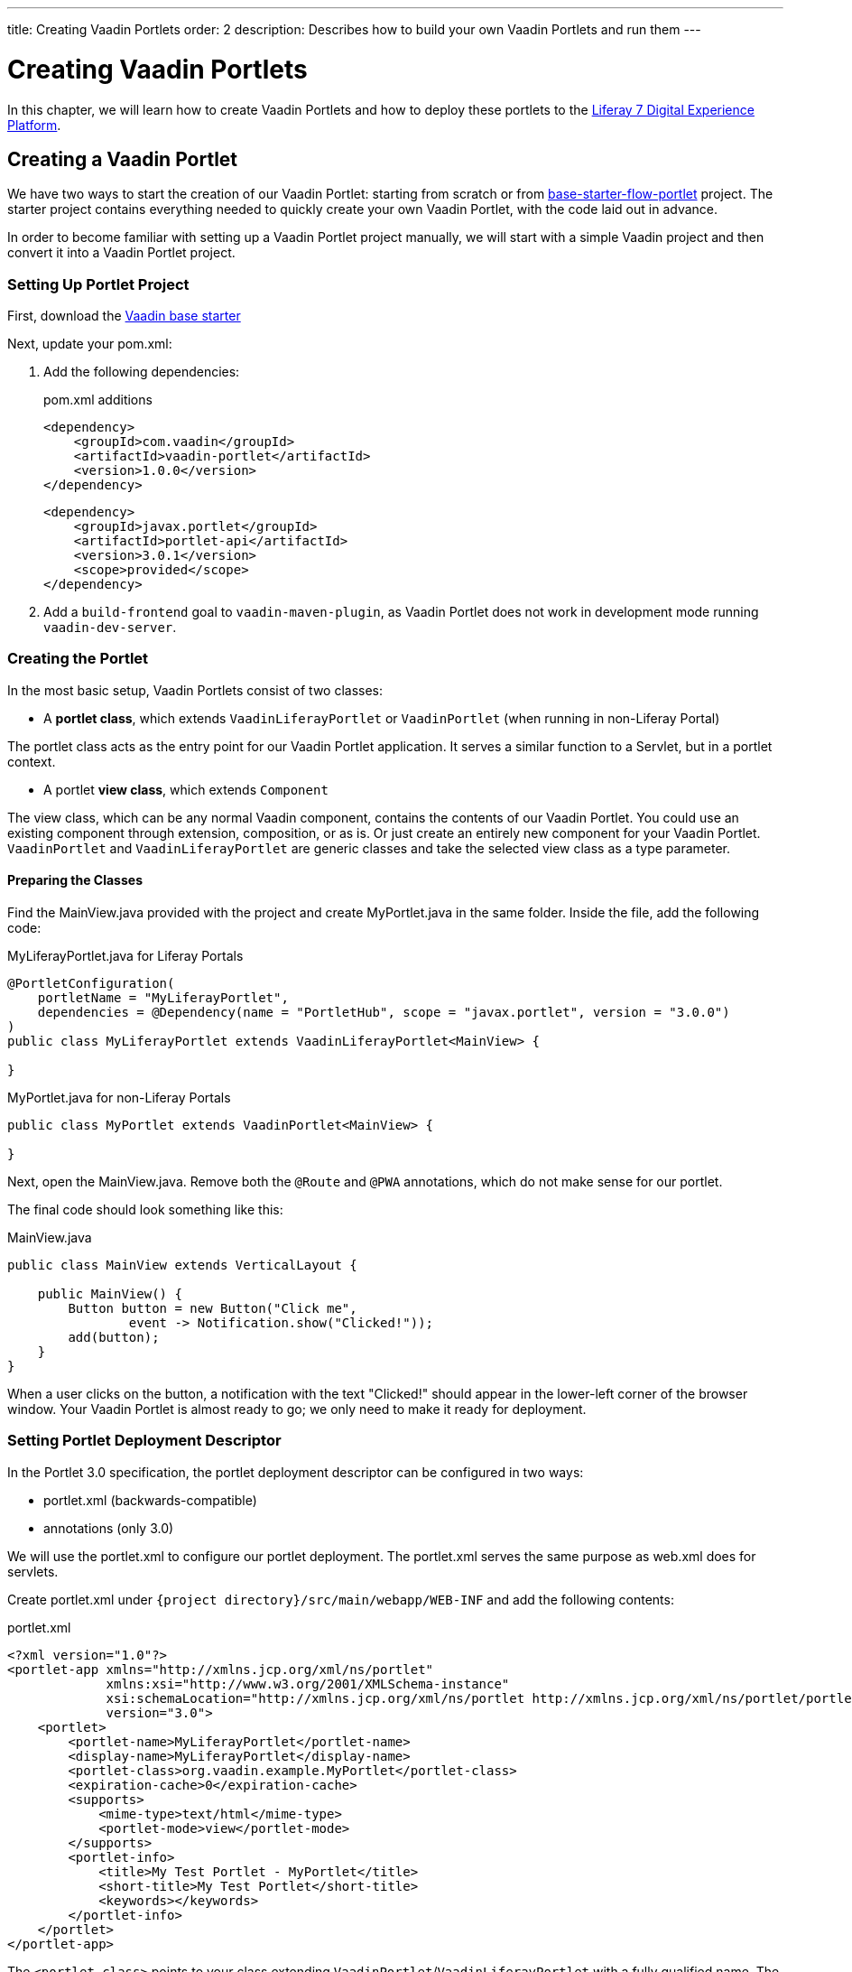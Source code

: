 ---
title: Creating Vaadin Portlets
order: 2
description: Describes how to build your own Vaadin Portlets and run them
---

= Creating Vaadin Portlets

In this chapter, we will learn how to create Vaadin Portlets and how to deploy these portlets to the https://liferay.com/products/dxp[Liferay 7 Digital Experience Platform].

== Creating a Vaadin Portlet

We have two ways to start the creation of our Vaadin Portlet: starting from scratch or from https://github.com/vaadin/base-starter-flow-portlet[base-starter-flow-portlet] project.
The starter project contains everything needed to quickly create your own Vaadin Portlet, with the code laid out in advance.

In order to become familiar with setting up a Vaadin Portlet project manually, we will start with a simple Vaadin project and then convert it into a Vaadin Portlet project.

=== Setting Up Portlet Project

First, download the https://github.com/vaadin/skeleton-starter-flow/tree/v14/[Vaadin base starter]

Next, update your [filename]#pom.xml#:

. Add the following dependencies:
+
.pom.xml additions
[source,xml]
----
<dependency>
    <groupId>com.vaadin</groupId>
    <artifactId>vaadin-portlet</artifactId>
    <version>1.0.0</version>
</dependency>
----
+
[source,xml]
----
<dependency>
    <groupId>javax.portlet</groupId>
    <artifactId>portlet-api</artifactId>
    <version>3.0.1</version>
    <scope>provided</scope>
</dependency>
----

. Add a `build-frontend` goal to `vaadin-maven-plugin`, as Vaadin Portlet does not work in development mode running `vaadin-dev-server`.

=== Creating the Portlet

In the most basic setup, Vaadin Portlets consist of two classes:

* A **portlet class**, which extends  [classname]`VaadinLiferayPortlet` or [classname]`VaadinPortlet` (when running in non-Liferay Portal)

The portlet class acts as the entry point for our Vaadin Portlet application.
It serves a similar function to a Servlet, but in a portlet context.

* A portlet **view class**, which extends [classname]`Component`

The view class, which can be any normal Vaadin component, contains the contents of our Vaadin Portlet.
You could use an existing component through extension, composition, or as is.
Or just create an entirely new component for your Vaadin Portlet.
[classname]`VaadinPortlet` and [classname]`VaadinLiferayPortlet` are generic classes and take the selected view class as a type parameter.

==== Preparing the Classes

Find the [filename]#MainView.java# provided with the project and create [filename]#MyPortlet.java# in the same folder.
Inside the file, add the following code:

MyLiferayPortlet.java for Liferay Portals
[source,java]
----
@PortletConfiguration(
    portletName = "MyLiferayPortlet",
    dependencies = @Dependency(name = "PortletHub", scope = "javax.portlet", version = "3.0.0")
)
public class MyLiferayPortlet extends VaadinLiferayPortlet<MainView> {

}
----

MyPortlet.java for non-Liferay Portals
[source,java]
----
public class MyPortlet extends VaadinPortlet<MainView> {

}
----

Next, open the [filename]#MainView.java#.
Remove both the [annotationname]`@Route` and [annotationname]`@PWA` annotations, which do not make sense for our portlet.

The final code should look something like this:

.MainView.java
[source,java]
----
public class MainView extends VerticalLayout {

    public MainView() {
        Button button = new Button("Click me",
                event -> Notification.show("Clicked!"));
        add(button);
    }
}
----

When a user clicks on the button, a notification with the text "Clicked!" should appear in the lower-left corner of the browser window.
Your Vaadin Portlet is almost ready to go; we only need to make it ready for deployment.

=== Setting Portlet Deployment Descriptor

In the Portlet 3.0 specification, the portlet deployment descriptor can be configured in two ways:

- [filename]#portlet.xml# (backwards-compatible)
- annotations (only 3.0)

We will use the [filename]#portlet.xml# to configure our portlet deployment.
The [filename]#portlet.xml# serves the same purpose as [filename]#web.xml# does for servlets.

Create [filename]#portlet.xml# under `{project directory}/src/main/webapp/WEB-INF` and add the following contents:

.portlet.xml
[source,xml]
----
<?xml version="1.0"?>
<portlet-app xmlns="http://xmlns.jcp.org/xml/ns/portlet"
             xmlns:xsi="http://www.w3.org/2001/XMLSchema-instance"
             xsi:schemaLocation="http://xmlns.jcp.org/xml/ns/portlet http://xmlns.jcp.org/xml/ns/portlet/portlet-app_3_0.xsd"
             version="3.0">
    <portlet>
        <portlet-name>MyLiferayPortlet</portlet-name>
        <display-name>MyLiferayPortlet</display-name>
        <portlet-class>org.vaadin.example.MyPortlet</portlet-class>
        <expiration-cache>0</expiration-cache>
        <supports>
            <mime-type>text/html</mime-type>
            <portlet-mode>view</portlet-mode>
        </supports>
        <portlet-info>
            <title>My Test Portlet - MyPortlet</title>
            <short-title>My Test Portlet</short-title>
            <keywords></keywords>
        </portlet-info>
    </portlet>
</portlet-app>
----

The `<portlet-class>` points to your class extending [classname]`VaadinPortlet`/[classname]`VaadinLiferayPortlet` with a fully qualified name.
The `<supports>` section contains the portlet modes (`<portlet-mode>` tag) the portlet supports.
You can learn more about portlet modes for Vaadin Portlet in <<handling-portlet-phases.asciidoc#,the next chapter>>

=== Setting Portlet Descriptors Specific to Liferay

To run Vaadin Portlets in Liferay Portal, the following descriptors are also needed:

- `liferay-display.xml` - describes the category the portlet appears under in the `Add` menu of Liferay's Widgets bar.
- `liferay-portlet.xml` - describes Liferay-specific enhancements for JSR-286 portlets installed on a Liferay Portal server.

Create [filename]#liferay-display.xml# and [filename]#liferay-portlet.xml# under `{project directory}/src/main/webapp/WEB-INF` and add the following contents:

.[filename]#liferay-display.xml#
[source,xml]
----
<?xml version="1.0"?>
<!DOCTYPE display PUBLIC "-//Liferay//DTD Display 6.2.0//EN" "http://www.liferay.com/dtd/liferay-display_6_2_0.dtd">

<display>
    <category name="Vaadin Liferay Portlets">
        <portlet id="MyLiferayPortlet" />
    </category>
</display>
----

.[filename]#liferay-portlet.xml#
[source,xml]
----
<?xml version="1.0"?>
<!DOCTYPE liferay-portlet-app PUBLIC "-//Liferay//DTD Portlet Application 7.1.0//EN" "http://www.liferay.com/dtd/liferay-portlet-app_7_1_0.dtd">

<liferay-portlet-app>
    <portlet>
        <portlet-name>MyLiferayPortlet</portlet-name>
        <!-- Instanceable parameter means whether we can add the Portlet more than once on same page.-->
        <instanceable>false</instanceable>
    </portlet>
</liferay-portlet-app>
----
[NOTE]
The parameter `instanceable` specifies whether the Portlet can be added more than once on same page.
If it is `false`, it can be added only once on a page.

=== Setting External Stats URL for Liferay

If your portlet runs in *Liferay Portal*, add the following resource file [filename]#flow-build-info.json# into `{project directory}/src/main/resources/META-INF/VAADIN/config` with the contents:

.[filename]#flow-build-info.json#
[source,json]
----
{
    "externalStatsUrl": "/o/vaadin-portlet-static/VAADIN/config/stats.json"
}
----

== Deploying Your Vaadin Portlet

=== Building Vaadin Portlet

In order to build the portlet we just created, we must add some more configuration to the [filename]#pom.xml#.
Vaadin Portlet deployments are packaged into two `WAR` files.
One `WAR` file contains all the static resources shared by the Vaadin Portlets, and the other `WAR` file contains the actual portlets.
This allows for more complex scenarios where multiple portlets come from separate `WAR` files; see <<creating-multi-module-portlet-project.asciidoc#,Creating Multi-Module Portlet Project>>.

Add the following plugin configuration to the [filename]#pom.xml#:

[source,xml]
----
<plugin>
    <groupId>org.apache.maven.plugins</groupId>
    <artifactId>maven-war-plugin</artifactId>
    <version>3.2.3</version>
    <configuration>
        <archive>
            <manifestEntries>
                <Implementation-Title>${project.name}</Implementation-Title>
                <Implementation-Version>${project.version}</Implementation-Version>
            </manifestEntries>
        </archive>
    </configuration>
    <!-- Generate 2 war archives for portlet. One for the portlet(s) and another for the static files -->
    <executions>
        <!-- Generate a static war 'vaadin-portlet-static.war' with all static files -->
        <execution>
            <id>static-files</id>
            <goals>
                <goal>war</goal>
            </goals>
            <configuration>
                <warName>vaadin-portlet-static</warName>
                <!-- static files should contain flow-client and all build files generated in VAADIN/ -->
                <packagingIncludes>WEB-INF/lib/flow-client*.jar,WEB-INF/lib/vaadin-portlet*.jar,VAADIN/</packagingIncludes>

                <webResources>
                    <resource>
                        <!-- this is relative to the pom.xml directory -->
                        <directory>target/classes/META-INF/webapp/</directory>
                        <!-- Include all files and folders below <directory> -->
                        <includes>
                            <include>**</include>
                        </includes>
                        <!-- do not include configuration files -->
                        <excludes>
                            <exclude>VAADIN/config/**</exclude>
                        </excludes>
                    </resource>
                </webResources>
            </configuration>
        </execution>
        <!-- Generate the portlet war excluding any static build files -->
        <execution>
            <id>portlet-war</id>
            <goals>
                <goal>war</goal>
            </goals>
            <configuration>
                <primaryArtifact>true</primaryArtifact>
                <packagingExcludes>WEB-INF/classes/META-INF/VAADIN/build/**,VAADIN/</packagingExcludes>
            </configuration>
        </execution>
    </executions>
</plugin>
----

Here we build two `WAR` files: one for the application (all portlets in this project), and one for the static files needed by the portlets (which contains the frontend bundle and client engine).

The static `WAR` is built as a portal window that can load only a single Vaadin bundle and client engine at a time.
This provides a simple way for all the portlets on the page to use the same static bundle.

==== Configuring Static Resources

If you need to change the name of the static assets `WAR` (by default, `vaadin-portlet-static`), you can do this via the `vaadin.portlet.static.resources.mapping` application property.
For example, if you would like to serve static resources from `vaadin-static-resources.war`, you will need to +

* rename the static `WAR` to `vaadin-static-resources` in the [filename]#pom.xml#;
* change the static portlet name in [filename]#flow-build-info.json# (if Liferay is used);
* pass the value `/vaadin-static-resources/` (for *Liferay Portal*, it would be `/o/vaadin-portlet-resources/`) via the application property to the Vaadin application; that is, on the Tomcat web server you would:
** on *nix-based operating systems, create or edit the file [filename]#$CATALINA_BASE/bin/setenv.sh# with the line +
`JAVA_OPTS="$JAVA_OPTS -Dvaadin.portlet.static.resources.mapping=/vaadin-static-resources/"`;
** on Windows operating systems, create or edit the file [filename]#%CATALINA_BASE%\bin\setenv.bat# with the line +
`set "JAVA_OPTS=%JAVA_OPTS% -Dvaadin.portlet.static.resources.mapping=/vaadin-static-resources/"`.

=== Deploying Vaadin Portlet to Liferay 7

pass:[<!-- vale Vale.Spelling = NO -->]

. Run `mvn install` in your project directory.
. Download https://github.com/liferay/liferay-portal/releases[Liferay Bundle] and extract it to a location you prefer.
. Add the following parameter to Liferay Tomcat's [filename]#setenv.sh# (`{liferay home}/tomcat-<version>/bin`):
`-Dvaadin.portlet.static.resources.mapping=/o/vaadin-portlet-static/`
. Download and copy the JNA dependency `JARs` of the specific version into `{liferay home}/tomcat-<version>/webapps/ROOT/WEB-INF/lib` (or `shielded-container-lib` depending on the version): https://search.maven.org/artifact/net.java.dev.jna/jna/5.7.0/jar[net.java.dev.jna:jna:5.7.0], https://search.maven.org/artifact/net.java.dev.jna/jna-platform/5.7.0/jar[net.java.dev.jna:jna-platform:5.7.0].
This is needed because Vaadin Portlet uses a newer version of the JNA library which can cause conflicts with the version that Liferay uses.
. Create a [filename]#portal-ext.properties# file in Liferay's home directory and place the following property there: `javascript.single.page.application.enabled=false`.
. Copy both `WAR` files from `{project directory}/target` into `{liferay home}/deploy`.
. Start the web server by
* opening a command prompt in the `{bundle extract directory}` folder;
* running the command `./{tomcat-version}/bin/startup.sh` or `./{tomcat-version}/bin/startup.bat` (Unix/Windows).
. Once the web server has started, navigate to http://localhost:8080/
. Follow the instructions of the Liferay wizard to set up a new user and sign in to the Portal.
. Click on the "Menu" button at the top-left corner to open the menu console.
. Find and click on the "Page tree" link and click on the "+" button to add a new page.
. Select "Widget Page", give it a name and select the appropriate layout.
. In the "Look and Feel" tab, select "Define a specific look and feel for this page" and enable "Show Maximize/Minimize".
. Click "Save" and navigate to the home page, then to the layout you just created.
. Click the "Add" button, which is usually placed at the top-right corner, find the category "Vaadin Liferay Portlets", open it and drag and drop the portlet item from the panel to the page.
. You should see the portlet with the title "MY TEST PORTLET - MYPORTLET" and a "Click me" button in the content area.

pass:[<!-- vale Vale.Spelling = YES -->]


[.discussion-id]
DBCCB99A-428F-4A13-AA7E-BDD0AFB0531B

